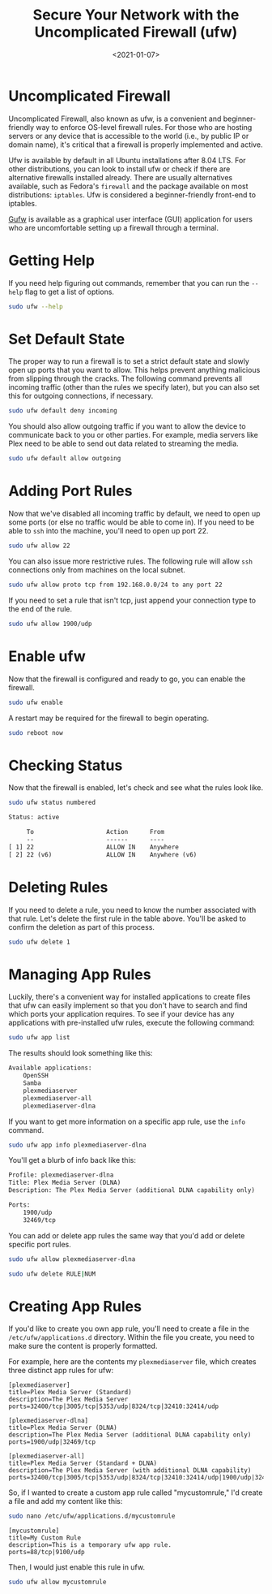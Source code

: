 #+date: <2021-01-07>
#+title: Secure Your Network with the Uncomplicated Firewall (ufw)
#+description: 


* Uncomplicated Firewall

Uncomplicated Firewall, also known as ufw, is a convenient and
beginner-friendly way to enforce OS-level firewall rules. For those who
are hosting servers or any device that is accessible to the world (i.e.,
by public IP or domain name), it's critical that a firewall is properly
implemented and active.

Ufw is available by default in all Ubuntu installations after 8.04 LTS.
For other distributions, you can look to install ufw or check if there
are alternative firewalls installed already. There are usually
alternatives available, such as Fedora's =firewall= and the package
available on most distributions: =iptables=. Ufw is considered a
beginner-friendly front-end to iptables.

[[https://gufw.org][Gufw]] is available as a graphical user interface
(GUI) application for users who are uncomfortable setting up a firewall
through a terminal.

* Getting Help

If you need help figuring out commands, remember that you can run the
=--help= flag to get a list of options.

#+begin_src sh
sudo ufw --help
#+end_src

* Set Default State

The proper way to run a firewall is to set a strict default state and
slowly open up ports that you want to allow. This helps prevent anything
malicious from slipping through the cracks. The following command
prevents all incoming traffic (other than the rules we specify later),
but you can also set this for outgoing connections, if necessary.

#+begin_src sh
sudo ufw default deny incoming
#+end_src

You should also allow outgoing traffic if you want to allow the device
to communicate back to you or other parties. For example, media servers
like Plex need to be able to send out data related to streaming the
media.

#+begin_src sh
sudo ufw default allow outgoing
#+end_src

* Adding Port Rules

Now that we've disabled all incoming traffic by default, we need to open
up some ports (or else no traffic would be able to come in). If you need
to be able to =ssh= into the machine, you'll need to open up port 22.

#+begin_src sh
sudo ufw allow 22
#+end_src

You can also issue more restrictive rules. The following rule will allow
=ssh= connections only from machines on the local subnet.

#+begin_src sh
sudo ufw allow proto tcp from 192.168.0.0/24 to any port 22
#+end_src

If you need to set a rule that isn't tcp, just append your connection
type to the end of the rule.

#+begin_src sh
sudo ufw allow 1900/udp
#+end_src

* Enable ufw

Now that the firewall is configured and ready to go, you can enable the
firewall.

#+begin_src sh
sudo ufw enable
#+end_src

A restart may be required for the firewall to begin operating.

#+begin_src sh
sudo reboot now
#+end_src

* Checking Status

Now that the firewall is enabled, let's check and see what the rules
look like.

#+begin_src sh
sudo ufw status numbered
#+end_src

#+begin_src txt
Status: active

     To                    Action      From
     --                    ------      ----
[ 1] 22                    ALLOW IN    Anywhere
[ 2] 22 (v6)               ALLOW IN    Anywhere (v6)
#+end_src

* Deleting Rules

If you need to delete a rule, you need to know the number associated
with that rule. Let's delete the first rule in the table above. You'll
be asked to confirm the deletion as part of this process.

#+begin_src sh
sudo ufw delete 1
#+end_src

* Managing App Rules

Luckily, there's a convenient way for installed applications to create
files that ufw can easily implement so that you don't have to search and
find which ports your application requires. To see if your device has
any applications with pre-installed ufw rules, execute the following
command:

#+begin_src sh
sudo ufw app list
#+end_src

The results should look something like this:

#+begin_src txt
Available applications:
    OpenSSH
    Samba
    plexmediaserver
    plexmediaserver-all
    plexmediaserver-dlna
#+end_src

If you want to get more information on a specific app rule, use the
=info= command.

#+begin_src sh
sudo ufw app info plexmediaserver-dlna
#+end_src

You'll get a blurb of info back like this:

#+begin_src txt
Profile: plexmediaserver-dlna
Title: Plex Media Server (DLNA)
Description: The Plex Media Server (additional DLNA capability only)

Ports:
    1900/udp
    32469/tcp
#+end_src

You can add or delete app rules the same way that you'd add or delete
specific port rules.

#+begin_src sh
sudo ufw allow plexmediaserver-dlna
#+end_src

#+begin_src sh
sudo ufw delete RULE|NUM
#+end_src

* Creating App Rules

If you'd like to create you own app rule, you'll need to create a file
in the =/etc/ufw/applications.d= directory. Within the file you create,
you need to make sure the content is properly formatted.

For example, here are the contents my =plexmediaserver= file, which
creates three distinct app rules for ufw:

#+begin_src config
[plexmediaserver]
title=Plex Media Server (Standard)
description=The Plex Media Server
ports=32400/tcp|3005/tcp|5353/udp|8324/tcp|32410:32414/udp

[plexmediaserver-dlna]
title=Plex Media Server (DLNA)
description=The Plex Media Server (additional DLNA capability only)
ports=1900/udp|32469/tcp

[plexmediaserver-all]
title=Plex Media Server (Standard + DLNA)
description=The Plex Media Server (with additional DLNA capability)
ports=32400/tcp|3005/tcp|5353/udp|8324/tcp|32410:32414/udp|1900/udp|32469/tcp
#+end_src

So, if I wanted to create a custom app rule called "mycustomrule," I'd
create a file and add my content like this:

#+begin_src sh
sudo nano /etc/ufw/applications.d/mycustomrule
#+end_src

#+begin_src config
[mycustomrule]
title=My Custom Rule
description=This is a temporary ufw app rule.
ports=88/tcp|9100/udp
#+end_src

Then, I would just enable this rule in ufw.

#+begin_src sh
sudo ufw allow mycustomrule
#+end_src
